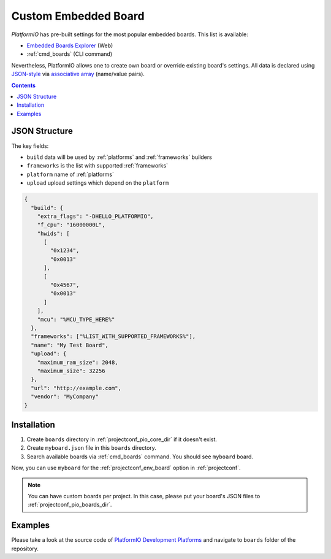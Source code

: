 ..  Copyright (c) 2014-present PlatformIO <contact@platformio.org>
    Licensed under the Apache License, Version 2.0 (the "License");
    you may not use this file except in compliance with the License.
    You may obtain a copy of the License at
       http://www.apache.org/licenses/LICENSE-2.0
    Unless required by applicable law or agreed to in writing, software
    distributed under the License is distributed on an "AS IS" BASIS,
    WITHOUT WARRANTIES OR CONDITIONS OF ANY KIND, either express or implied.
    See the License for the specific language governing permissions and
    limitations under the License.

.. _board_creating:

Custom Embedded Board
=====================

*PlatformIO* has pre-built settings for the most popular embedded boards. This
list is available:

* `Embedded Boards Explorer <https://platformio.org/boards>`_ (Web)
* :ref:`cmd_boards` (CLI command)

Nevertheless, PlatformIO allows one to create own board or override existing
board's settings. All data is declared using
`JSON-style <http://en.wikipedia.org/wiki/JSON>`_ via
`associative array <http://en.wikipedia.org/wiki/Associative_array>`_
(name/value pairs).

.. contents::

JSON Structure
--------------

The key fields:

* ``build`` data will be used by :ref:`platforms` and :ref:`frameworks` builders
* ``frameworks`` is the list with supported :ref:`frameworks`
* ``platform`` name of :ref:`platforms`
* ``upload`` upload settings which depend on the ``platform``

.. code-block:: json

    {
      "build": {
        "extra_flags": "-DHELLO_PLATFORMIO",
        "f_cpu": "16000000L",
        "hwids": [
          [
            "0x1234",
            "0x0013"
          ],
          [
            "0x4567",
            "0x0013"
          ]
        ],
        "mcu": "%MCU_TYPE_HERE%"
      },
      "frameworks": ["%LIST_WITH_SUPPORTED_FRAMEWORKS%"],
      "name": "My Test Board",
      "upload": {
        "maximum_ram_size": 2048,
        "maximum_size": 32256
      },
      "url": "http://example.com",
      "vendor": "MyCompany"
    }


Installation
------------

1. Create ``boards`` directory in :ref:`projectconf_pio_core_dir` if it
   doesn't exist.
2. Create ``myboard.json`` file in this ``boards`` directory.
3. Search available boards via :ref:`cmd_boards` command. You should see
   ``myboard`` board.

Now, you can use ``myboard`` for the :ref:`projectconf_env_board` option in
:ref:`projectconf`.

.. note::
  You can have custom boards per project. In this case, please put your
  board's JSON files to :ref:`projectconf_pio_boards_dir`.

Examples
--------

Please take a look at the source code of
`PlatformIO Development Platforms <https://github.com/platformio?query=platform->`_
and navigate to ``boards`` folder of the repository.
